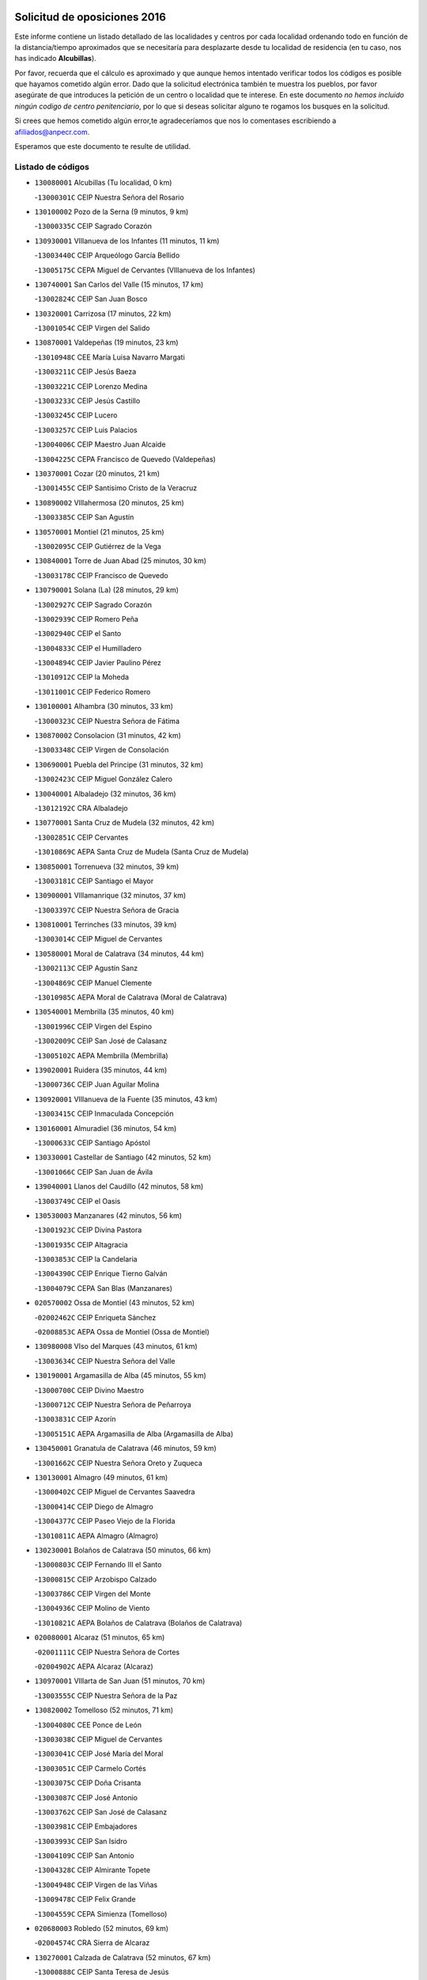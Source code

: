 

.. image:: logo.png
   :align: center

Solicitud de oposiciones 2016
======================================================

  
  
Este informe contiene un listado detallado de las localidades y centros por cada
localidad ordenando todo en función de la distancia/tiempo aproximados que se
necesitaría para desplazarte desde tu localidad de residencia (en tu caso,
nos has indicado **Alcubillas**).

Por favor, recuerda que el cálculo es aproximado y que aunque hemos
intentado verificar todos los códigos es posible que hayamos cometido algún
error. Dado que la solicitud electrónica también te muestra los pueblos, por
favor asegúrate de que introduces la petición de un centro o localidad que
te interese. En este documento
*no hemos incluido ningún codigo de centro penitenciario*, por lo que si deseas
solicitar alguno te rogamos los busques en la solicitud.

Si crees que hemos cometido algún error,te agradeceríamos que nos lo comentases
escribiendo a afiliados@anpecr.com.

Esperamos que este documento te resulte de utilidad.



Listado de códigos
-------------------


- ``130080001`` Alcubillas  (Tu localidad, 0 km)

  -``13000301C`` CEIP Nuestra Señora del Rosario
    

- ``130100002`` Pozo de la Serna  (9 minutos, 9 km)

  -``13000335C`` CEIP Sagrado Corazón
    

- ``130930001`` VIllanueva de los Infantes  (11 minutos, 11 km)

  -``13003440C`` CEIP Arqueólogo García Bellido
    

  -``13005175C`` CEPA Miguel de Cervantes (VIllanueva de los Infantes)
    

- ``130740001`` San Carlos del Valle  (15 minutos, 17 km)

  -``13002824C`` CEIP San Juan Bosco
    

- ``130320001`` Carrizosa  (17 minutos, 22 km)

  -``13001054C`` CEIP Virgen del Salido
    

- ``130870001`` Valdepeñas  (19 minutos, 23 km)

  -``13010948C`` CEE María Luisa Navarro Margati
    

  -``13003211C`` CEIP Jesús Baeza
    

  -``13003221C`` CEIP Lorenzo Medina
    

  -``13003233C`` CEIP Jesús Castillo
    

  -``13003245C`` CEIP Lucero
    

  -``13003257C`` CEIP Luis Palacios
    

  -``13004006C`` CEIP Maestro Juan Alcaide
    

  -``13004225C`` CEPA Francisco de Quevedo (Valdepeñas)
    

- ``130370001`` Cozar  (20 minutos, 21 km)

  -``13001455C`` CEIP Santísimo Cristo de la Veracruz
    

- ``130890002`` VIllahermosa  (20 minutos, 25 km)

  -``13003385C`` CEIP San Agustín
    

- ``130570001`` Montiel  (21 minutos, 25 km)

  -``13002095C`` CEIP Gutiérrez de la Vega
    

- ``130840001`` Torre de Juan Abad  (25 minutos, 30 km)

  -``13003178C`` CEIP Francisco de Quevedo
    

- ``130790001`` Solana (La)  (28 minutos, 29 km)

  -``13002927C`` CEIP Sagrado Corazón
    

  -``13002939C`` CEIP Romero Peña
    

  -``13002940C`` CEIP el Santo
    

  -``13004833C`` CEIP el Humilladero
    

  -``13004894C`` CEIP Javier Paulino Pérez
    

  -``13010912C`` CEIP la Moheda
    

  -``13011001C`` CEIP Federico Romero
    

- ``130100001`` Alhambra  (30 minutos, 33 km)

  -``13000323C`` CEIP Nuestra Señora de Fátima
    

- ``130870002`` Consolacion  (31 minutos, 42 km)

  -``13003348C`` CEIP Virgen de Consolación
    

- ``130690001`` Puebla del Principe  (31 minutos, 32 km)

  -``13002423C`` CEIP Miguel González Calero
    

- ``130040001`` Albaladejo  (32 minutos, 36 km)

  -``13012192C`` CRA Albaladejo
    

- ``130770001`` Santa Cruz de Mudela  (32 minutos, 42 km)

  -``13002851C`` CEIP Cervantes
    

  -``13010869C`` AEPA Santa Cruz de Mudela (Santa Cruz de Mudela)
    

- ``130850001`` Torrenueva  (32 minutos, 39 km)

  -``13003181C`` CEIP Santiago el Mayor
    

- ``130900001`` VIllamanrique  (32 minutos, 37 km)

  -``13003397C`` CEIP Nuestra Señora de Gracia
    

- ``130810001`` Terrinches  (33 minutos, 39 km)

  -``13003014C`` CEIP Miguel de Cervantes
    

- ``130580001`` Moral de Calatrava  (34 minutos, 44 km)

  -``13002113C`` CEIP Agustín Sanz
    

  -``13004869C`` CEIP Manuel Clemente
    

  -``13010985C`` AEPA Moral de Calatrava (Moral de Calatrava)
    

- ``130540001`` Membrilla  (35 minutos, 40 km)

  -``13001996C`` CEIP Virgen del Espino
    

  -``13002009C`` CEIP San José de Calasanz
    

  -``13005102C`` AEPA Membrilla (Membrilla)
    

- ``139020001`` Ruidera  (35 minutos, 44 km)

  -``13000736C`` CEIP Juan Aguilar Molina
    

- ``130920001`` VIllanueva de la Fuente  (35 minutos, 43 km)

  -``13003415C`` CEIP Inmaculada Concepción
    

- ``130160001`` Almuradiel  (36 minutos, 54 km)

  -``13000633C`` CEIP Santiago Apóstol
    

- ``130330001`` Castellar de Santiago  (42 minutos, 52 km)

  -``13001066C`` CEIP San Juan de Ávila
    

- ``139040001`` Llanos del Caudillo  (42 minutos, 58 km)

  -``13003749C`` CEIP el Oasis
    

- ``130530003`` Manzanares  (42 minutos, 56 km)

  -``13001923C`` CEIP Divina Pastora
    

  -``13001935C`` CEIP Altagracia
    

  -``13003853C`` CEIP la Candelaria
    

  -``13004390C`` CEIP Enrique Tierno Galván
    

  -``13004079C`` CEPA San Blas (Manzanares)
    

- ``020570002`` Ossa de Montiel  (43 minutos, 52 km)

  -``02002462C`` CEIP Enriqueta Sánchez
    

  -``02008853C`` AEPA Ossa de Montiel (Ossa de Montiel)
    

- ``130980008`` VIso del Marques  (43 minutos, 61 km)

  -``13003634C`` CEIP Nuestra Señora del Valle
    

- ``130190001`` Argamasilla de Alba  (45 minutos, 55 km)

  -``13000700C`` CEIP Divino Maestro
    

  -``13000712C`` CEIP Nuestra Señora de Peñarroya
    

  -``13003831C`` CEIP Azorín
    

  -``13005151C`` AEPA Argamasilla de Alba (Argamasilla de Alba)
    

- ``130450001`` Granatula de Calatrava  (46 minutos, 59 km)

  -``13001662C`` CEIP Nuestra Señora Oreto y Zuqueca
    

- ``130130001`` Almagro  (49 minutos, 61 km)

  -``13000402C`` CEIP Miguel de Cervantes Saavedra
    

  -``13000414C`` CEIP Diego de Almagro
    

  -``13004377C`` CEIP Paseo Viejo de la Florida
    

  -``13010811C`` AEPA Almagro (Almagro)
    

- ``130230001`` Bolaños de Calatrava  (50 minutos, 66 km)

  -``13000803C`` CEIP Fernando III el Santo
    

  -``13000815C`` CEIP Arzobispo Calzado
    

  -``13003786C`` CEIP Virgen del Monte
    

  -``13004936C`` CEIP Molino de Viento
    

  -``13010821C`` AEPA Bolaños de Calatrava (Bolaños de Calatrava)
    

- ``020080001`` Alcaraz  (51 minutos, 65 km)

  -``02001111C`` CEIP Nuestra Señora de Cortes
    

  -``02004902C`` AEPA Alcaraz (Alcaraz)
    

- ``130970001`` VIllarta de San Juan  (51 minutos, 70 km)

  -``13003555C`` CEIP Nuestra Señora de la Paz
    

- ``130820002`` Tomelloso  (52 minutos, 71 km)

  -``13004080C`` CEE Ponce de León
    

  -``13003038C`` CEIP Miguel de Cervantes
    

  -``13003041C`` CEIP José María del Moral
    

  -``13003051C`` CEIP Carmelo Cortés
    

  -``13003075C`` CEIP Doña Crisanta
    

  -``13003087C`` CEIP José Antonio
    

  -``13003762C`` CEIP San José de Calasanz
    

  -``13003981C`` CEIP Embajadores
    

  -``13003993C`` CEIP San Isidro
    

  -``13004109C`` CEIP San Antonio
    

  -``13004328C`` CEIP Almirante Topete
    

  -``13004948C`` CEIP Virgen de las Viñas
    

  -``13009478C`` CEIP Felix Grande
    

  -``13004559C`` CEPA Simienza (Tomelloso)
    

- ``020680003`` Robledo  (52 minutos, 69 km)

  -``02004574C`` CRA Sierra de Alcaraz
    

- ``130270001`` Calzada de Calatrava  (52 minutos, 67 km)

  -``13000888C`` CEIP Santa Teresa de Jesús
    

  -``13000891C`` CEIP Ignacio de Loyola
    

  -``13005141C`` AEPA Calzada de Calatrava (Calzada de Calatrava)
    

- ``130390001`` Daimiel  (52 minutos, 69 km)

  -``13001479C`` CEIP San Isidro
    

  -``13001480C`` CEIP Infante Don Felipe
    

  -``13001492C`` CEIP la Espinosa
    

  -``13004572C`` CEIP Calatrava
    

  -``13004663C`` CEIP Albuera
    

  -``13004641C`` CEPA Miguel de Cervantes (Daimiel)
    

- ``130880001`` Valenzuela de Calatrava  (52 minutos, 67 km)

  -``13003361C`` CEIP Nuestra Señora del Rosario
    

- ``020800001`` VIllapalacios  (53 minutos, 68 km)

  -``02004677C`` CRA los Olivos
    

- ``130090001`` Aldea del Rey  (55 minutos, 72 km)

  -``13000311C`` CEIP Maestro Navas
    

- ``130180001`` Arenas de San Juan  (55 minutos, 76 km)

  -``13000694C`` CEIP San Bernabé
    

- ``130050003`` Cinco Casas  (55 minutos, 71 km)

  -``13012052C`` CRA Alciares
    

- ``130700001`` Puerto Lapice  (55 minutos, 82 km)

  -``13002435C`` CEIP Juan Alcaide
    

- ``130660001`` Pozuelo de Calatrava  (56 minutos, 75 km)

  -``13002368C`` CEIP José María de la Fuente
    

  -``13005059C`` AEPA Pozuelo de Calatrava (Pozuelo de Calatrava)
    

- ``130830001`` Torralba de Calatrava  (58 minutos, 82 km)

  -``13003142C`` CEIP Cristo del Consuelo
    

- ``130500001`` Labores (Las)  (59 minutos, 87 km)

  -``13001753C`` CEIP San José de Calasanz
    

- ``130310001`` Carrion de Calatrava  (1h, 90 km)

  -``13001030C`` CEIP Nuestra Señora de la Encarnación
    

- ``130560001`` Miguelturra  (1h 3min, 83 km)

  -``13002061C`` CEIP el Pradillo
    

  -``13002071C`` CEIP Santísimo Cristo de la Misericordia
    

  -``13004973C`` CEIP Benito Pérez Galdós
    

  -``13009521C`` CEIP Clara Campoamor
    

  -``13005047C`` AEPA Miguelturra (Miguelturra)
    

- ``020190001`` Bonillo (El)  (1h 4min, 76 km)

  -``02001381C`` CEIP Antón Díaz
    

  -``02004896C`` AEPA Bonillo (El) (Bonillo (El))
    

- ``020530001`` Munera  (1h 4min, 80 km)

  -``02002334C`` CEIP Cervantes
    

  -``02004914C`` AEPA Munera (Munera)
    

- ``130470001`` Herencia  (1h 4min, 95 km)

  -``13001698C`` CEIP Carrasco Alcalde
    

  -``13005023C`` AEPA Herencia (Herencia)
    

- ``130340002`` Ciudad Real  (1h 5min, 88 km)

  -``13001224C`` CEE Puerta de Santa María
    

  -``13001078C`` CEIP Alcalde José Cruz Prado
    

  -``13001091C`` CEIP Pérez Molina
    

  -``13001108C`` CEIP Ciudad Jardín
    

  -``13001111C`` CEIP Ángel Andrade
    

  -``13001121C`` CEIP Dulcinea del Toboso
    

  -``13001157C`` CEIP José María de la Fuente
    

  -``13001169C`` CEIP Jorge Manrique
    

  -``13001170C`` CEIP Pío XII
    

  -``13001391C`` CEIP Carlos Eraña
    

  -``13003889C`` CEIP Miguel de Cervantes
    

  -``13003890C`` CEIP Juan Alcaide
    

  -``13004389C`` CEIP Carlos Vázquez
    

  -``13004444C`` CEIP Ferroviario
    

  -``13004651C`` CEIP Cristóbal Colón
    

  -``13004754C`` CEIP Santo Tomás de Villanueva Nº 16
    

  -``13004857C`` CEIP María de Pacheco
    

  -``13004882C`` CEIP Alcalde José Maestro
    

  -``13009466C`` CEIP Don Quijote
    

  -``13004067C`` CEPA Antonio Gala (Ciudad Real)
    

  -``9999C`` En paro maestros
    

- ``450870001`` Madridejos  (1h 5min, 100 km)

  -``45012062C`` CEE Mingoliva
    

  -``45001313C`` CEIP Garcilaso de la Vega
    

  -``45005185C`` CEIP Santa Ana
    

  -``45010478C`` AEPA Madridejos (Madridejos)
    

- ``130640001`` Poblete  (1h 5min, 91 km)

  -``13002290C`` CEIP la Alameda
    

- ``130960001`` VIllarrubia de los Ojos  (1h 5min, 89 km)

  -``13003521C`` CEIP Rufino Blanco
    

  -``13003658C`` CEIP Virgen de la Sierra
    

  -``13005060C`` AEPA VIllarrubia de los Ojos (VIllarrubia de los Ojos)
    

- ``130220001`` Ballesteros de Calatrava  (1h 7min, 86 km)

  -``13000797C`` CEIP José María del Moral
    

- ``130520003`` Malagon  (1h 7min, 97 km)

  -``13001790C`` CEIP Cañada Real
    

  -``13001819C`` CEIP Santa Teresa
    

  -``13005035C`` AEPA Malagon (Malagon)
    

- ``130780001`` Socuellamos  (1h 7min, 93 km)

  -``13002873C`` CEIP Gerardo Martínez
    

  -``13002885C`` CEIP el Coso
    

  -``13004316C`` CEIP Carmen Arias
    

  -``13005163C`` AEPA Socuellamos (Socuellamos)
    

- ``451870001`` VIllafranca de los Caballeros  (1h 7min, 99 km)

  -``45004296C`` CEIP Miguel de Cervantes
    

- ``450340001`` Camuñas  (1h 8min, 104 km)

  -``45000485C`` CEIP Cardenal Cisneros
    

- ``450530001`` Consuegra  (1h 9min, 104 km)

  -``45000710C`` CEIP Santísimo Cristo de la Vera Cruz
    

  -``45000722C`` CEIP Miguel de Cervantes
    

  -``45004880C`` CEPA Castillo de Consuegra (Consuegra)
    

- ``130610001`` Pedro Muñoz  (1h 10min, 88 km)

  -``13002162C`` CEIP María Luisa Cañas
    

  -``13002174C`` CEIP Nuestra Señora de los Ángeles
    

  -``13004331C`` CEIP Maestro Juan de Ávila
    

  -``13011011C`` CEIP Hospitalillo
    

  -``13010808C`` AEPA Pedro Muñoz (Pedro Muñoz)
    

- ``020810003`` VIllarrobledo  (1h 11min, 103 km)

  -``02003065C`` CEIP Don Francisco Giner de los Ríos
    

  -``02003077C`` CEIP Graciano Atienza
    

  -``02003089C`` CEIP Jiménez de Córdoba
    

  -``02003090C`` CEIP Virrey Morcillo
    

  -``02003132C`` CEIP Virgen de la Caridad
    

  -``02004291C`` CEIP Diego Requena
    

  -``02008968C`` CEIP Barranco Cafetero
    

  -``02003880C`` CEPA Alonso Quijano (VIllarrobledo)
    

- ``130400001`` Fernan Caballero  (1h 11min, 103 km)

  -``13001601C`` CEIP Manuel Sastre Velasco
    

- ``130280002`` Campo de Criptana  (1h 12min, 93 km)

  -``13000943C`` CEIP Virgen de la Paz
    

  -``13000955C`` CEIP Virgen de Criptana
    

  -``13000967C`` CEIP Sagrado Corazón
    

  -``13003968C`` CEIP Domingo Miras
    

  -``13005011C`` AEPA Campo de Criptana (Campo de Criptana)
    

- ``020430001`` Lezuza  (1h 12min, 91 km)

  -``02007851C`` CRA Camino de Aníbal
    

  -``02008956C`` AEPA Lezuza (Lezuza)
    

- ``130050002`` Alcazar de San Juan  (1h 12min, 101 km)

  -``13000104C`` CEIP el Santo
    

  -``13000116C`` CEIP Juan de Austria
    

  -``13000128C`` CEIP Jesús Ruiz de la Fuente
    

  -``13000131C`` CEIP Santa Clara
    

  -``13003828C`` CEIP Alces
    

  -``13004092C`` CEIP Pablo Ruiz Picasso
    

  -``13004870C`` CEIP Gloria Fuertes
    

  -``13010900C`` CEIP Jardín de Arena
    

  -``13004055C`` CEPA Enrique Tierno Galván (Alcazar de San Juan)
    

- ``130440003`` Fuente el Fresno  (1h 12min, 101 km)

  -``13001650C`` CEIP Miguel Delibes
    

- ``130750001`` San Lorenzo de Calatrava  (1h 12min, 91 km)

  -``13010781C`` CRA Sierra Morena
    

- ``130350001`` Corral de Calatrava  (1h 13min, 104 km)

  -``13001431C`` CEIP Nuestra Señora de la Paz
    

- ``130340004`` Valverde  (1h 13min, 97 km)

  -``13001421C`` CEIP Alarcos
    

- ``130340001`` Casas (Las)  (1h 14min, 95 km)

  -``13003774C`` CEIP Nuestra Señora del Rosario
    

- ``161240001`` Mesas (Las)  (1h 14min, 102 km)

  -``16001533C`` CEIP Hermanos Amorós Fernández
    

  -``16004303C`` AEPA Mesas (Las) (Mesas (Las))
    

- ``020670004`` Riopar  (1h 15min, 86 km)

  -``02004707C`` CRA Calar del Mundo
    

- ``020150001`` Barrax  (1h 16min, 104 km)

  -``02001275C`` CEIP Benjamín Palencia
    

  -``02004811C`` AEPA Barrax (Barrax)
    

- ``130200001`` Argamasilla de Calatrava  (1h 16min, 100 km)

  -``13000748C`` CEIP Rodríguez Marín
    

  -``13000773C`` CEIP Virgen del Socorro
    

  -``13005138C`` AEPA Argamasilla de Calatrava (Argamasilla de Calatrava)
    

- ``020710004`` San Pedro  (1h 17min, 98 km)

  -``02002838C`` CEIP Margarita Sotos
    

- ``130710004`` Puertollano  (1h 18min, 100 km)

  -``13002459C`` CEIP Vicente Aleixandre
    

  -``13002472C`` CEIP Cervantes
    

  -``13002484C`` CEIP Calderón de la Barca
    

  -``13002502C`` CEIP Menéndez Pelayo
    

  -``13002538C`` CEIP Miguel de Unamuno
    

  -``13002541C`` CEIP Giner de los Ríos
    

  -``13002551C`` CEIP Gonzalo de Berceo
    

  -``13002563C`` CEIP Ramón y Cajal
    

  -``13002587C`` CEIP Doctor Limón
    

  -``13002599C`` CEIP Severo Ochoa
    

  -``13003646C`` CEIP Juan Ramón Jiménez
    

  -``13004274C`` CEIP David Jiménez Avendaño
    

  -``13004286C`` CEIP Ángel Andrade
    

  -``13004407C`` CEIP Enrique Tierno Galván
    

  -``13004213C`` CEPA Antonio Machado (Puertollano)
    

- ``130070001`` Alcolea de Calatrava  (1h 18min, 105 km)

  -``13000293C`` CEIP Tomasa Gallardo
    

  -``13005072C`` AEPA Alcolea de Calatrava (Alcolea de Calatrava)
    

- ``451660001`` Tembleque  (1h 18min, 124 km)

  -``45003361C`` CEIP Antonia González
    

- ``451770001`` Urda  (1h 18min, 118 km)

  -``45004132C`` CEIP Santo Cristo
    

- ``451750001`` Turleque  (1h 19min, 119 km)

  -``45004119C`` CEIP Fernán González
    

- ``020650002`` Pozuelo  (1h 20min, 106 km)

  -``02004550C`` CRA los Llanos
    

- ``130620001`` Picon  (1h 20min, 102 km)

  -``13002204C`` CEIP José María del Moral
    

- ``161710001`` Provencio (El)  (1h 20min, 122 km)

  -``16001995C`` CEIP Infanta Cristina
    

  -``16009416C`` AEPA Provencio (El) (Provencio (El))
    

- ``020120001`` Balazote  (1h 21min, 105 km)

  -``02001241C`` CEIP Nuestra Señora del Rosario
    

  -``02004768C`` AEPA Balazote (Balazote)
    

- ``130910001`` VIllamayor de Calatrava  (1h 21min, 114 km)

  -``13003403C`` CEIP Inocente Martín
    

- ``161900002`` San Clemente  (1h 21min, 126 km)

  -``16002151C`` CEIP Rafael López de Haro
    

  -``16004340C`` CEPA Campos del Záncara (San Clemente)
    

- ``451410001`` Quero  (1h 21min, 114 km)

  -``45002421C`` CEIP Santiago Cabañas
    

- ``451850001`` VIllacañas  (1h 21min, 122 km)

  -``45004259C`` CEIP Santa Bárbara
    

  -``45010338C`` AEPA VIllacañas (VIllacañas)
    

- ``130670001`` Pozuelos de Calatrava (Los)  (1h 22min, 114 km)

  -``13002371C`` CEIP Santa Quiteria
    

- ``161330001`` Mota del Cuervo  (1h 22min, 101 km)

  -``16001624C`` CEIP Virgen de Manjavacas
    

  -``16009945C`` CEIP Santa Rita
    

  -``16004327C`` AEPA Mota del Cuervo (Mota del Cuervo)
    

- ``450710001`` Guardia (La)  (1h 22min, 134 km)

  -``45001052C`` CEIP Valentín Escobar
    

- ``450900001`` Manzaneque  (1h 22min, 134 km)

  -``45001398C`` CEIP Álvarez de Toledo
    

- ``451490001`` Romeral (El)  (1h 22min, 130 km)

  -``45002627C`` CEIP Silvano Cirujano
    

- ``020480001`` Minaya  (1h 23min, 129 km)

  -``02002255C`` CEIP Diego Ciller Montoya
    

- ``161530001`` Pedernoso (El)  (1h 23min, 114 km)

  -``16001821C`` CEIP Juan Gualberto Avilés
    

- ``161540001`` Pedroñeras (Las)  (1h 23min, 113 km)

  -``16001831C`` CEIP Adolfo Martínez Chicano
    

  -``16004297C`` AEPA Pedroñeras (Las) (Pedroñeras (Las))
    

- ``451670001`` Toboso (El)  (1h 23min, 102 km)

  -``45003371C`` CEIP Miguel de Cervantes
    

- ``130630002`` Piedrabuena  (1h 24min, 112 km)

  -``13002228C`` CEIP Miguel de Cervantes
    

  -``13003971C`` CEIP Luis Vives
    

  -``13009582C`` CEPA Montes Norte (Piedrabuena)
    

- ``451060001`` Mora  (1h 24min, 136 km)

  -``45001623C`` CEIP José Ramón Villa
    

  -``45001672C`` CEIP Fernando Martín
    

  -``45010466C`` AEPA Mora (Mora)
    

- ``130150001`` Almodovar del Campo  (1h 25min, 107 km)

  -``13000505C`` CEIP Maestro Juan de Ávila
    

  -``13000517C`` CEIP Virgen del Carmen
    

  -``13005126C`` AEPA Almodovar del Campo (Almodovar del Campo)
    

- ``130250001`` Cabezarados  (1h 25min, 124 km)

  -``13000864C`` CEIP Nuestra Señora de Finibusterre
    

- ``451860001`` VIlla de Don Fadrique (La)  (1h 25min, 132 km)

  -``45004284C`` CEIP Ramón y Cajal
    

- ``160610001`` Casas de Fernando Alonso  (1h 26min, 137 km)

  -``16004170C`` CRA Tomás y Valiente
    

- ``450940001`` Mascaraque  (1h 26min, 142 km)

  -``45001441C`` CEIP Juan de Padilla
    

- ``450840001`` Lillo  (1h 27min, 135 km)

  -``45001222C`` CEIP Marcelino Murillo
    

- ``451240002`` Orgaz  (1h 27min, 141 km)

  -``45002093C`` CEIP Conde de Orgaz
    

- ``451900001`` VIllaminaya  (1h 27min, 142 km)

  -``45004338C`` CEIP Santo Domingo de Silos
    

- ``450120001`` Almonacid de Toledo  (1h 28min, 146 km)

  -``45000187C`` CEIP Virgen de la Oliva
    

- ``450590001`` Dosbarrios  (1h 28min, 146 km)

  -``45000862C`` CEIP San Isidro Labrador
    

- ``451010001`` Miguel Esteban  (1h 28min, 109 km)

  -``45001532C`` CEIP Cervantes
    

- ``452000005`` Yebenes (Los)  (1h 28min, 132 km)

  -``45004478C`` CEIP San José de Calasanz
    

  -``45012050C`` AEPA Yebenes (Los) (Yebenes (Los))
    

- ``130010001`` Abenojar  (1h 29min, 130 km)

  -``13000013C`` CEIP Nuestra Señora de la Encarnación
    

- ``161980001`` Sisante  (1h 29min, 143 km)

  -``16002264C`` CEIP Fernández Turégano
    

- ``160330001`` Belmonte  (1h 30min, 122 km)

  -``16000280C`` CEIP Fray Luis de León
    

- ``020600007`` Peñas de San Pedro  (1h 31min, 121 km)

  -``02004690C`` CRA Peñas
    

- ``020690001`` Roda (La)  (1h 31min, 119 km)

  -``02002711C`` CEIP José Antonio
    

  -``02002723C`` CEIP Juan Ramón Ramírez
    

  -``02002796C`` CEIP Tomás Navarro Tomás
    

  -``02004124C`` CEIP Miguel Hernández
    

  -``02004793C`` AEPA Roda (La) (Roda (La))
    

- ``020030013`` Santa Ana  (1h 31min, 119 km)

  -``02001007C`` CEIP Pedro Simón Abril
    

- ``450920001`` Marjaliza  (1h 31min, 138 km)

  -``45006037C`` CEIP San Juan
    

- ``020170002`` Bogarra  (1h 32min, 102 km)

  -``02004689C`` CRA Almenara
    

- ``020350001`` Gineta (La)  (1h 32min, 125 km)

  -``02001743C`` CEIP Mariano Munera
    

- ``130650002`` Porzuna  (1h 32min, 117 km)

  -``13002320C`` CEIP Nuestra Señora del Rosario
    

  -``13005084C`` AEPA Porzuna (Porzuna)
    

- ``450780001`` Huerta de Valdecarabanos  (1h 32min, 150 km)

  -``45001121C`` CEIP Virgen del Rosario de Pastores
    

- ``451070001`` Nambroca  (1h 32min, 153 km)

  -``45001726C`` CEIP la Fuente
    

- ``451350001`` Puebla de Almoradiel (La)  (1h 32min, 141 km)

  -``45002287C`` CEIP Ramón y Cajal
    

  -``45012153C`` AEPA Puebla de Almoradiel (La) (Puebla de Almoradiel (La))
    

- ``130480001`` Hinojosas de Calatrava  (1h 33min, 114 km)

  -``13004912C`` CRA Valle de Alcudia
    

- ``130510003`` Luciana  (1h 33min, 124 km)

  -``13001765C`` CEIP Isabel la Católica
    

- ``161000001`` Hinojosos (Los)  (1h 33min, 114 km)

  -``16009362C`` CRA Airén
    

- ``451420001`` Quintanar de la Orden  (1h 33min, 114 km)

  -``45002457C`` CEIP Cristóbal Colón
    

  -``45012001C`` CEIP Antonio Machado
    

  -``45005288C`` CEPA Luis VIves (Quintanar de la Orden)
    

- ``451930001`` VIllanueva de Bogas  (1h 33min, 144 km)

  -``45004375C`` CEIP Santa Ana
    

- ``130240001`` Brazatortas  (1h 34min, 119 km)

  -``13000839C`` CEIP Cervantes
    

- ``160070001`` Alberca de Zancara (La)  (1h 34min, 154 km)

  -``16004111C`` CRA Jorge Manrique
    

- ``451210001`` Ocaña  (1h 34min, 155 km)

  -``45002020C`` CEIP San José de Calasanz
    

  -``45012177C`` CEIP Pastor Poeta
    

  -``45005631C`` CEPA Gutierre de Cárdenas (Ocaña)
    

- ``450230001`` Burguillos de Toledo  (1h 35min, 160 km)

  -``45000357C`` CEIP Victorio Macho
    

- ``451630002`` Sonseca  (1h 35min, 152 km)

  -``45002883C`` CEIP San Juan Evangelista
    

  -``45012074C`` CEIP Peñamiel
    

  -``45005926C`` CEPA Cum Laude (Sonseca)
    

- ``020630005`` Pozohondo  (1h 36min, 128 km)

  -``02004744C`` CRA Pozohondo
    

- ``161020001`` Honrubia  (1h 36min, 158 km)

  -``16004561C`` CRA los Girasoles
    

- ``162430002`` VIllaescusa de Haro  (1h 36min, 123 km)

  -``16004145C`` CRA Alonso Quijano
    

- ``450520001`` Cobisa  (1h 36min, 162 km)

  -``45000692C`` CEIP Cardenal Tavera
    

  -``45011793C`` CEIP Gloria Fuertes
    

- ``450540001`` Corral de Almaguer  (1h 36min, 147 km)

  -``45000783C`` CEIP Nuestra Señora de la Muela
    

- ``451150001`` Noblejas  (1h 36min, 157 km)

  -``45001908C`` CEIP Santísimo Cristo de las Injurias
    

  -``45012037C`` AEPA Noblejas (Noblejas)
    

- ``452020001`` Yepes  (1h 37min, 156 km)

  -``45004557C`` CEIP Rafael García Valiño
    

- ``020030001`` Aguas Nuevas  (1h 38min, 126 km)

  -``02000039C`` CEIP San Isidro Labrador
    

- ``451910001`` VIllamuelas  (1h 38min, 155 km)

  -``45004341C`` CEIP Santa María Magdalena
    

- ``451920001`` VIllanueva de Alcardete  (1h 38min, 125 km)

  -``45004363C`` CEIP Nuestra Señora de la Piedad
    

- ``160600002`` Casas de Benitez  (1h 39min, 155 km)

  -``16004601C`` CRA Molinos del Júcar
    

- ``450010001`` Ajofrin  (1h 39min, 167 km)

  -``45000011C`` CEIP Jacinto Guerrero
    

- ``450500001`` Ciruelos  (1h 39min, 160 km)

  -``45000679C`` CEIP Santísimo Cristo de la Misericordia
    

- ``451980001`` VIllatobas  (1h 39min, 163 km)

  -``45004454C`` CEIP Sagrado Corazón de Jesús
    

- ``451680001`` Toledo  (1h 40min, 167 km)

  -``45005574C`` CEE Ciudad de Toledo
    

  -``45003383C`` CEIP la Candelaria
    

  -``45003401C`` CEIP Ángel del Alcázar
    

  -``45003644C`` CEIP Fábrica de Armas
    

  -``45003668C`` CEIP Santa Teresa
    

  -``45003929C`` CEIP Jaime de Foxa
    

  -``45003942C`` CEIP Alfonso Vi
    

  -``45004806C`` CEIP Garcilaso de la Vega
    

  -``45004818C`` CEIP Gómez Manrique
    

  -``45004843C`` CEIP Ciudad de Nara
    

  -``45004892C`` CEIP San Lucas y María
    

  -``45004971C`` CEIP Juan de Padilla
    

  -``45005203C`` CEIP Escultor Alberto Sánchez
    

  -``45005239C`` CEIP Gregorio Marañón
    

  -``45005318C`` CEIP Ciudad de Aquisgrán
    

  -``45010296C`` CEIP Europa
    

  -``45010302C`` CEIP Valparaíso
    

  -``45004946C`` CEPA Gustavo Adolfo Bécquer (Toledo)
    

  -``45005641C`` CEPA Polígono (Toledo)
    

- ``020490011`` Molinicos  (1h 40min, 110 km)

  -``02002279C`` CEIP Molinicos
    

- ``020780001`` VIllalgordo del Júcar  (1h 40min, 162 km)

  -``02003016C`` CEIP San Roque
    

- ``450160001`` Arges  (1h 40min, 166 km)

  -``45000278C`` CEIP Tirso de Molina
    

  -``45011781C`` CEIP Miguel de Cervantes
    

- ``450960002`` Mazarambroz  (1h 40min, 157 km)

  -``45001477C`` CEIP Nuestra Señora del Sagrario
    

- ``451710001`` Torre de Esteban Hambran (La)  (1h 40min, 167 km)

  -``45004016C`` CEIP Juan Aguado
    

- ``451950001`` VIllarrubia de Santiago  (1h 40min, 165 km)

  -``45004399C`` CEIP Nuestra Señora del Castellar
    

- ``451970001`` VIllasequilla  (1h 40min, 160 km)

  -``45004442C`` CEIP San Isidro Labrador
    

- ``130360002`` Cortijos de Arriba  (1h 41min, 130 km)

  -``13001443C`` CEIP Nuestra Señora de las Mercedes
    

- ``451230001`` Ontigola  (1h 41min, 166 km)

  -``45002056C`` CEIP Virgen del Rosario
    

- ``020030002`` Albacete  (1h 42min, 135 km)

  -``02003569C`` CEE Eloy Camino
    

  -``02000040C`` CEIP Carlos V
    

  -``02000052C`` CEIP Cristóbal Colón
    

  -``02000064C`` CEIP Cervantes
    

  -``02000076C`` CEIP Cristóbal Valera
    

  -``02000088C`` CEIP Diego Velázquez
    

  -``02000091C`` CEIP Doctor Fleming
    

  -``02000106C`` CEIP Severo Ochoa
    

  -``02000118C`` CEIP Inmaculada Concepción
    

  -``02000121C`` CEIP María de los Llanos Martínez
    

  -``02000131C`` CEIP Príncipe Felipe
    

  -``02000143C`` CEIP Reina Sofía
    

  -``02000155C`` CEIP San Fernando
    

  -``02000167C`` CEIP San Fulgencio
    

  -``02000180C`` CEIP Virgen de los Llanos
    

  -``02000805C`` CEIP Antonio Machado
    

  -``02000830C`` CEIP Castilla-la Mancha
    

  -``02000842C`` CEIP Benjamín Palencia
    

  -``02000854C`` CEIP Federico Mayor Zaragoza
    

  -``02000878C`` CEIP Ana Soto
    

  -``02003752C`` CEIP San Pablo
    

  -``02003764C`` CEIP Pedro Simón Abril
    

  -``02003879C`` CEIP Parque Sur
    

  -``02003909C`` CEIP San Antón
    

  -``02004021C`` CEIP Villacerrada
    

  -``02004112C`` CEIP José Prat García
    

  -``02004264C`` CEIP José Salustiano Serna
    

  -``02004409C`` CEIP Feria-Isabel Bonal
    

  -``02007757C`` CEIP la Paz
    

  -``02007769C`` CEIP Gloria Fuertes
    

  -``02008816C`` CEIP Francisco Giner de los Ríos
    

  -``02003673C`` CEPA los Llanos (Albacete)
    

  -``02010045C`` AEPA Albacete (Albacete)
    

- ``020210001`` Casas de Juan Nuñez  (1h 42min, 135 km)

  -``02001408C`` CEIP San Pedro Apóstol
    

- ``020030012`` Salobral (El)  (1h 42min, 128 km)

  -``02000994C`` CEIP Príncipe Felipe
    

- ``162490001`` VIllamayor de Santiago  (1h 43min, 131 km)

  -``16002781C`` CEIP Gúzquez
    

  -``16004364C`` AEPA VIllamayor de Santiago (VIllamayor de Santiago)
    

- ``450190003`` Perdices (Las)  (1h 43min, 171 km)

  -``45011771C`` CEIP Pintor Tomás Camarero
    

- ``450830001`` Layos  (1h 44min, 169 km)

  -``45001210C`` CEIP María Magdalena
    

- ``451220001`` Olias del Rey  (1h 44min, 174 km)

  -``45002044C`` CEIP Pedro Melendo García
    

- ``139010001`` Robledo (El)  (1h 45min, 131 km)

  -``13010778C`` CRA Valle del Bullaque
    

  -``13005096C`` AEPA Robledo (El) (Robledo (El))
    

- ``160660001`` Casasimarro  (1h 45min, 165 km)

  -``16000693C`` CEIP Luis de Mateo
    

  -``16004273C`` AEPA Casasimarro (Casasimarro)
    

- ``450270001`` Cabezamesada  (1h 45min, 156 km)

  -``45000394C`` CEIP Alonso de Cárdenas
    

- ``450700001`` Guadamur  (1h 45min, 173 km)

  -``45001040C`` CEIP Nuestra Señora de la Natividad
    

- ``020730001`` Tarazona de la Mancha  (1h 46min, 144 km)

  -``02002887C`` CEIP Eduardo Sanchiz
    

  -``02004801C`` AEPA Tarazona de la Mancha (Tarazona de la Mancha)
    

- ``130730001`` Saceruela  (1h 46min, 155 km)

  -``13002800C`` CEIP Virgen de las Cruces
    

- ``130650005`` Torno (El)  (1h 46min, 133 km)

  -``13002356C`` CEIP Nuestra Señora de Guadalupe
    

- ``162510004`` VIllanueva de la Jara  (1h 46min, 165 km)

  -``16002823C`` CEIP Hermenegildo Moreno
    

- ``450190001`` Bargas  (1h 47min, 177 km)

  -``45000308C`` CEIP Santísimo Cristo de la Sala
    

- ``451330001`` Polan  (1h 47min, 175 km)

  -``45002241C`` CEIP José María Corcuera
    

  -``45012141C`` AEPA Polan (Polan)
    

- ``020300001`` Elche de la Sierra  (1h 48min, 123 km)

  -``02001615C`` CEIP San Blas
    

  -``02004847C`` AEPA Elche de la Sierra (Elche de la Sierra)
    

- ``161340001`` Motilla del Palancar  (1h 48min, 180 km)

  -``16001651C`` CEIP San Gil Abad
    

  -``16004251C`` CEPA Cervantes (Motilla del Palancar)
    

- ``450250001`` Cabañas de la Sagra  (1h 48min, 181 km)

  -``45000370C`` CEIP San Isidro Labrador
    

- ``450880001`` Magan  (1h 48min, 182 km)

  -``45001349C`` CEIP Santa Marina
    

- ``451020002`` Mocejon  (1h 48min, 177 km)

  -``45001544C`` CEIP Miguel de Cervantes
    

  -``45012049C`` AEPA Mocejon (Mocejon)
    

- ``451560001`` Santa Cruz de la Zarza  (1h 48min, 182 km)

  -``45002721C`` CEIP Eduardo Palomo Rodríguez
    

- ``451610004`` Seseña Nuevo  (1h 48min, 182 km)

  -``45002810C`` CEIP Fernando de Rojas
    

  -``45010363C`` CEIP Gloria Fuertes
    

  -``45011951C`` CEIP el Quiñón
    

  -``45010399C`` CEPA Seseña Nuevo (Seseña Nuevo)
    

- ``451960002`` VIllaseca de la Sagra  (1h 48min, 183 km)

  -``45004429C`` CEIP Virgen de las Angustias
    

- ``452040001`` Yunclillos  (1h 49min, 184 km)

  -``45004594C`` CEIP Nuestra Señora de la Salud
    

- ``451400001`` Pulgar  (1h 50min, 170 km)

  -``45002411C`` CEIP Nuestra Señora de la Blanca
    

- ``020290002`` Chinchilla de Monte-Aragon  (1h 51min, 150 km)

  -``02001573C`` CEIP Alcalde Galindo
    

  -``02008890C`` AEPA Chinchilla de Monte-Aragon (Chinchilla de Monte-Aragon)
    

- ``029010001`` Pozo Cañada  (1h 51min, 148 km)

  -``02000982C`` CEIP Virgen del Rosario
    

  -``02004771C`` AEPA Pozo Cañada (Pozo Cañada)
    

- ``450140001`` Añover de Tajo  (1h 51min, 182 km)

  -``45000230C`` CEIP Conde de Mayalde
    

- ``450550001`` Cuerva  (1h 51min, 173 km)

  -``45000795C`` CEIP Soledad Alonso Dorado
    

- ``452030001`` Yuncler  (1h 51min, 188 km)

  -``45004582C`` CEIP Remigio Laín
    

- ``450320001`` Camarenilla  (1h 52min, 186 km)

  -``45000451C`` CEIP Nuestra Señora del Rosario
    

- ``451470001`` Rielves  (1h 52min, 188 km)

  -``45002551C`` CEIP Maximina Felisa Gómez Aguero
    

- ``451610003`` Seseña  (1h 52min, 184 km)

  -``45002809C`` CEIP Gabriel Uriarte
    

  -``45010442C`` CEIP Sisius
    

  -``45011823C`` CEIP Juan Carlos I
    

- ``451880001`` VIllaluenga de la Sagra  (1h 52min, 188 km)

  -``45004302C`` CEIP Juan Palarea
    

- ``161060001`` Horcajo de Santiago  (1h 53min, 166 km)

  -``16001314C`` CEIP José Montalvo
    

  -``16004352C`` AEPA Horcajo de Santiago (Horcajo de Santiago)
    

- ``161750001`` Quintanar del Rey  (1h 53min, 154 km)

  -``16002033C`` CEIP Valdemembra
    

  -``16009957C`` CEIP Paula Soler Sanchiz
    

  -``16008655C`` AEPA Quintanar del Rey (Quintanar del Rey)
    

- ``162440002`` VIllagarcia del Llano  (1h 53min, 154 km)

  -``16002720C`` CEIP Virrey Núñez de Haro
    

- ``162690002`` VIllares del Saz  (1h 53min, 192 km)

  -``16004649C`` CRA el Quijote
    

- ``450210001`` Borox  (1h 53min, 183 km)

  -``45000321C`` CEIP Nuestra Señora de la Salud
    

- ``451160001`` Noez  (1h 53min, 183 km)

  -``45001945C`` CEIP Santísimo Cristo de la Salud
    

- ``451890001`` VIllamiel de Toledo  (1h 53min, 184 km)

  -``45004326C`` CEIP Nuestra Señora de la Redonda
    

- ``020450001`` Madrigueras  (1h 54min, 153 km)

  -``02002206C`` CEIP Constitución Española
    

  -``02004835C`` AEPA Madrigueras (Madrigueras)
    

- ``020460001`` Mahora  (1h 54min, 159 km)

  -``02002218C`` CEIP Nuestra Señora de Gracia
    

- ``020740006`` Tobarra  (1h 54min, 153 km)

  -``02002954C`` CEIP Cervantes
    

  -``02004288C`` CEIP Cristo de la Antigua
    

  -``02004719C`` CEIP Nuestra Señora de la Asunción
    

  -``02004872C`` AEPA Tobarra (Tobarra)
    

- ``450030001`` Albarreal de Tajo  (1h 54min, 198 km)

  -``45000035C`` CEIP Benjamín Escalonilla
    

- ``451190001`` Numancia de la Sagra  (1h 54min, 195 km)

  -``45001970C`` CEIP Santísimo Cristo de la Misericordia
    

- ``451450001`` Recas  (1h 54min, 187 km)

  -``45002536C`` CEIP Cesar Cabañas Caballero
    

- ``020440005`` Lietor  (1h 55min, 147 km)

  -``02002191C`` CEIP Martínez Parras
    

- ``450180001`` Barcience  (1h 55min, 190 km)

  -``45010405C`` CEIP Santa María la Blanca
    

- ``452050001`` Yuncos  (1h 55min, 193 km)

  -``45004600C`` CEIP Nuestra Señora del Consuelo
    

  -``45010511C`` CEIP Guillermo Plaza
    

  -``45012104C`` CEIP Villa de Yuncos
    

- ``020750001`` Valdeganga  (1h 56min, 158 km)

  -``02005219C`` CRA Nuestra Señora del Rosario
    

- ``160960001`` Graja de Iniesta  (1h 56min, 200 km)

  -``16004595C`` CRA Camino Real de Levante
    

- ``161910001`` San Lorenzo de la Parrilla  (1h 56min, 191 km)

  -``16004455C`` CRA Gloria Fuertes
    

- ``450150001`` Arcicollar  (1h 56min, 192 km)

  -``45000254C`` CEIP San Blas
    

- ``450510001`` Cobeja  (1h 56min, 191 km)

  -``45000680C`` CEIP San Juan Bautista
    

- ``450770001`` Huecas  (1h 56min, 189 km)

  -``45001118C`` CEIP Gregorio Marañón
    

- ``450850001`` Lominchar  (1h 56min, 194 km)

  -``45001234C`` CEIP Ramón y Cajal
    

- ``451730001`` Torrijos  (1h 56min, 194 km)

  -``45004053C`` CEIP Villa de Torrijos
    

  -``45011835C`` CEIP Lazarillo de Tormes
    

  -``45005276C`` CEPA Teresa Enríquez (Torrijos)
    

- ``451740001`` Totanes  (1h 56min, 179 km)

  -``45004107C`` CEIP Inmaculada Concepción
    

- ``130060001`` Alcoba  (1h 57min, 149 km)

  -``13000256C`` CEIP Don Rodrigo
    

- ``450240001`` Burujon  (1h 57min, 194 km)

  -``45000369C`` CEIP Juan XXIII
    

- ``450980001`` Menasalbas  (1h 57min, 180 km)

  -``45001490C`` CEIP Nuestra Señora de Fátima
    

- ``451820001`` Ventas Con Peña Aguilera (Las)  (1h 57min, 180 km)

  -``45004181C`` CEIP Nuestra Señora del Águila
    

- ``130420001`` Fuencaliente  (1h 58min, 156 km)

  -``13001625C`` CEIP Nuestra Señora de los Baños
    

- ``160420001`` Campillo de Altobuey  (1h 58min, 193 km)

  -``16009349C`` CRA los Pinares
    

- ``161130003`` Iniesta  (1h 58min, 183 km)

  -``16001405C`` CEIP María Jover
    

  -``16004261C`` AEPA Iniesta (Iniesta)
    

- ``162030001`` Tarancon  (1h 58min, 197 km)

  -``16002321C`` CEIP Duque de Riánsares
    

  -``16004443C`` CEIP Gloria Fuertes
    

  -``16003657C`` CEPA Altomira (Tarancon)
    

- ``450640001`` Esquivias  (1h 58min, 193 km)

  -``45000931C`` CEIP Miguel de Cervantes
    

  -``45011963C`` CEIP Catalina de Palacios
    

- ``450670001`` Galvez  (1h 58min, 180 km)

  -``45000989C`` CEIP San Juan de la Cruz
    

- ``450810001`` Illescas  (1h 58min, 200 km)

  -``45001167C`` CEIP Martín Chico
    

  -``45005343C`` CEIP la Constitución
    

  -``45010454C`` CEIP Ilarcuris
    

  -``45011999C`` CEIP Clara Campoamor
    

  -``45005914C`` CEPA Pedro Gumiel (Illescas)
    

- ``459010001`` Santo Domingo-Caudilla  (1h 58min, 199 km)

  -``45004144C`` CEIP Santa Ana
    

- ``450810008`` Señorio de Illescas (El)  (1h 58min, 200 km)

  -``45012190C`` CEIP el Greco
    

- ``452010001`` Yeles  (1h 58min, 201 km)

  -``45004533C`` CEIP San Antonio
    

- ``020610002`` Petrola  (1h 59min, 170 km)

  -``02004513C`` CRA Laguna de Pétrola
    

- ``130210001`` Arroba de los Montes  (1h 59min, 149 km)

  -``13010754C`` CRA Río San Marcos
    

- ``130680001`` Puebla de Don Rodrigo  (2h, 160 km)

  -``13002401C`` CEIP San Fermín
    

- ``161180001`` Ledaña  (2h, 165 km)

  -``16001478C`` CEIP San Roque
    

- ``450020001`` Alameda de la Sagra  (2h, 199 km)

  -``45000023C`` CEIP Nuestra Señora de la Asunción
    

- ``450310001`` Camarena  (2h, 195 km)

  -``45000448C`` CEIP María del Mar
    

  -``45011975C`` CEIP Alonso Rodríguez
    

- ``450690001`` Gerindote  (2h, 198 km)

  -``45001039C`` CEIP San José
    

- ``451180001`` Noves  (2h, 199 km)

  -``45001969C`` CEIP Nuestra Señora de la Monjia
    

- ``451280001`` Pantoja  (2h, 199 km)

  -``45002196C`` CEIP Marqueses de Manzanedo
    

- ``020370005`` Hellin  (2h 1min, 160 km)

  -``02003739C`` CEE Cruz de Mayo
    

  -``02001810C`` CEIP Isabel la Católica
    

  -``02001822C`` CEIP Martínez Parras
    

  -``02001834C`` CEIP Nuestra Señora del Rosario
    

  -``02007770C`` CEIP la Olivarera
    

  -``02010112C`` CEIP Entre Culturas
    

  -``02003697C`` CEPA López del Oro (Hellin)
    

  -``02010161C`` AEPA Hellin (Hellin)
    

- ``020370006`` Isso  (2h 1min, 163 km)

  -``02001986C`` CEIP Santiago Apóstol
    

- ``161250001`` Minglanilla  (2h 1min, 207 km)

  -``16001557C`` CEIP Princesa Sofía
    

- ``162360001`` Valverde de Jucar  (2h 1min, 198 km)

  -``16004625C`` CRA Ribera del Júcar
    

- ``162480001`` VIllalpardo  (2h 1min, 209 km)

  -``16004005C`` CRA Manchuela
    

- ``450470001`` Cedillo del Condado  (2h 1min, 199 km)

  -``45000631C`` CEIP Nuestra Señora de la Natividad
    

- ``451270001`` Palomeque  (2h 1min, 199 km)

  -``45002184C`` CEIP San Juan Bautista
    

- ``160860001`` Fuente de Pedro Naharro  (2h 2min, 159 km)

  -``16004182C`` CRA Retama
    

- ``450560001`` Chozas de Canales  (2h 2min, 200 km)

  -``45000801C`` CEIP Santa María Magdalena
    

- ``451360001`` Puebla de Montalban (La)  (2h 2min, 197 km)

  -``45002330C`` CEIP Fernando de Rojas
    

  -``45005941C`` AEPA Puebla de Montalban (La) (Puebla de Montalban (La))
    

- ``020260001`` Cenizate  (2h 3min, 172 km)

  -``02004631C`` CRA Pinares de la Manchuela
    

  -``02008944C`` AEPA Cenizate (Cenizate)
    

- ``450620001`` Escalonilla  (2h 3min, 204 km)

  -``45000904C`` CEIP Sagrados Corazones
    

- ``450660001`` Fuensalida  (2h 3min, 195 km)

  -``45000977C`` CEIP Tomás Romojaro
    

  -``45011801C`` CEIP Condes de Fuensalida
    

  -``45011719C`` AEPA Fuensalida (Fuensalida)
    

- ``450910001`` Maqueda  (2h 3min, 206 km)

  -``45001416C`` CEIP Don Álvaro de Luna
    

- ``020340003`` Fuentealbilla  (2h 4min, 175 km)

  -``02001731C`` CEIP Cristo del Valle
    

- ``161860001`` Saelices  (2h 4min, 160 km)

  -``16009386C`` CRA Segóbriga
    

- ``450040001`` Alcabon  (2h 4min, 214 km)

  -``45000047C`` CEIP Nuestra Señora de la Aurora
    

- ``450380001`` Carranque  (2h 4min, 211 km)

  -``45000527C`` CEIP Guadarrama
    

  -``45012098C`` CEIP Villa de Materno
    

- ``451340001`` Portillo de Toledo  (2h 4min, 196 km)

  -``45002251C`` CEIP Conde de Ruiseñada
    

- ``451760001`` Ugena  (2h 4min, 205 km)

  -``45004120C`` CEIP Miguel de Cervantes
    

  -``45011847C`` CEIP Tres Torres
    

- ``451990001`` VIso de San Juan (El)  (2h 4min, 201 km)

  -``45004466C`` CEIP Fernando de Alarcón
    

  -``45011987C`` CEIP Miguel Delibes
    

- ``020180001`` Bonete  (2h 5min, 185 km)

  -``02001378C`` CEIP Pablo Picasso
    

- ``020390003`` Higueruela  (2h 5min, 181 km)

  -``02008828C`` CRA los Molinos
    

- ``451510001`` San Martin de Montalban  (2h 5min, 203 km)

  -``45002652C`` CEIP Santísimo Cristo de la Luz
    

- ``451430001`` Quismondo  (2h 6min, 212 km)

  -``45002512C`` CEIP Pedro Zamorano
    

- ``451580001`` Santa Olalla  (2h 6min, 211 km)

  -``45002779C`` CEIP Nuestra Señora de la Piedad
    

- ``130030001`` Alamillo  (2h 7min, 170 km)

  -``13012258C`` CRA Alamillo
    

- ``130110001`` Almaden  (2h 7min, 187 km)

  -``13000359C`` CEIP Jesús Nazareno
    

  -``13000360C`` CEIP Hijos de Obreros
    

  -``13004298C`` CEPA Almaden (Almaden)
    

- ``130720003`` Retuerta del Bullaque  (2h 7min, 182 km)

  -``13010791C`` CRA Montes de Toledo
    

- ``130860001`` Valdemanco del Esteras  (2h 7min, 178 km)

  -``13003208C`` CEIP Virgen del Valle
    

- ``160270001`` Barajas de Melo  (2h 7min, 217 km)

  -``16004248C`` CRA Fermín Caballero
    

- ``161480001`` Palomares del Campo  (2h 7min, 217 km)

  -``16004121C`` CRA San José de Calasanz
    

- ``169030001`` Valera de Abajo  (2h 7min, 206 km)

  -``16002586C`` CEIP Virgen del Rosario
    

- ``450360001`` Carmena  (2h 7min, 205 km)

  -``45000503C`` CEIP Cristo de la Cueva
    

- ``450370001`` Carpio de Tajo (El)  (2h 7min, 206 km)

  -``45000515C`` CEIP Nuestra Señora de Ronda
    

- ``451570003`` Santa Cruz del Retamar  (2h 7min, 209 km)

  -``45002767C`` CEIP Nuestra Señora de la Paz
    

- ``450410001`` Casarrubios del Monte  (2h 8min, 211 km)

  -``45000576C`` CEIP San Juan de Dios
    

- ``451530001`` San Pablo de los Montes  (2h 8min, 192 km)

  -``45002676C`` CEIP Nuestra Señora de Gracia
    

- ``020310001`` Ferez  (2h 9min, 141 km)

  -``02001688C`` CEIP Nuestra Señora del Rosario
    

- ``451830001`` Ventas de Retamosa (Las)  (2h 9min, 204 km)

  -``45004201C`` CEIP Santiago Paniego
    

- ``020790001`` VIllamalea  (2h 10min, 176 km)

  -``02003031C`` CEIP Ildefonso Navarro
    

  -``02004823C`` AEPA VIllamalea (VIllamalea)
    

- ``130380001`` Chillon  (2h 10min, 190 km)

  -``13001467C`` CEIP Nuestra Señora del Castillo
    

- ``130490001`` Horcajo de los Montes  (2h 10min, 168 km)

  -``13010766C`` CRA San Isidro
    

- ``450400001`` Casar de Escalona (El)  (2h 10min, 221 km)

  -``45000552C`` CEIP Nuestra Señora de Hortum Sancho
    

- ``450950001`` Mata (La)  (2h 10min, 210 km)

  -``45001453C`` CEIP Severo Ochoa
    

- ``451090001`` Navahermosa  (2h 10min, 208 km)

  -``45001763C`` CEIP San Miguel Arcángel
    

  -``45010341C`` CEPA la Raña (Navahermosa)
    

- ``020040001`` Albatana  (2h 11min, 174 km)

  -``02004537C`` CRA Laguna de Alboraj
    

- ``020860014`` Yeste  (2h 11min, 135 km)

  -``02010021C`` CRA Yeste
    

  -``02004884C`` AEPA Yeste (Yeste)
    

- ``450760001`` Hormigos  (2h 11min, 217 km)

  -``45001091C`` CEIP Virgen de la Higuera
    

- ``451800001`` Valmojado  (2h 11min, 215 km)

  -``45004168C`` CEIP Santo Domingo de Guzmán
    

  -``45012165C`` AEPA Valmojado (Valmojado)
    

- ``020370002`` Agramon  (2h 12min, 176 km)

  -``02004525C`` CRA Río Mundo
    

- ``020510001`` Montealegre del Castillo  (2h 12min, 195 km)

  -``02002309C`` CEIP Virgen de Consolación
    

- ``450580001`` Domingo Perez  (2h 12min, 222 km)

  -``45011756C`` CRA Campos de Castilla
    

- ``450890002`` Malpica de Tajo  (2h 13min, 214 km)

  -``45001374C`` CEIP Fulgencio Sánchez Cabezudo
    

- ``020050001`` Alborea  (2h 14min, 190 km)

  -``02004549C`` CRA la Manchuela
    

- ``020240001`` Casas-Ibañez  (2h 14min, 189 km)

  -``02001433C`` CEIP San Agustín
    

  -``02004781C`` CEPA la Manchuela (Casas-Ibañez)
    

- ``020330001`` Fuente-Alamo  (2h 14min, 192 km)

  -``02001706C`` CEIP Don Quijote y Sancho
    

  -``02008907C`` AEPA Fuente-Alamo (Fuente-Alamo)
    

- ``020720004`` Socovos  (2h 14min, 145 km)

  -``02002875C`` CEIP León Felipe
    

- ``450610001`` Escalona  (2h 14min, 219 km)

  -``45000898C`` CEIP Inmaculada Concepción
    

- ``020560001`` Ontur  (2h 15min, 174 km)

  -``02002450C`` CEIP San José de Calasanz
    

- ``130020001`` Agudo  (2h 15min, 185 km)

  -``13000025C`` CEIP Virgen de la Estrella
    

- ``450390001`` Carriches  (2h 15min, 212 km)

  -``45000540C`` CEIP Doctor Cesar González Gómez
    

- ``450460001`` Cebolla  (2h 15min, 218 km)

  -``45000621C`` CEIP Nuestra Señora de la Antigua
    

- ``450130001`` Almorox  (2h 16min, 225 km)

  -``45000229C`` CEIP Silvano Cirujano
    

- ``450410002`` Calypo Fado  (2h 16min, 224 km)

  -``45010375C`` CEIP Calypo
    

- ``450450001`` Cazalegas  (2h 16min, 233 km)

  -``45000606C`` CEIP Miguel de Cervantes
    

- ``169010001`` Carrascosa del Campo  (2h 16min, 187 km)

  -``16004376C`` AEPA Carrascosa del Campo (Carrascosa del Campo)
    

- ``020100001`` Alpera  (2h 17min, 206 km)

  -``02001214C`` CEIP Vera Cruz
    

  -``02008920C`` AEPA Alpera (Alpera)
    

- ``450480001`` Cerralbos (Los)  (2h 17min, 228 km)

  -``45011768C`` CRA Entrerríos
    

- ``020200001`` Carcelen  (2h 18min, 189 km)

  -``02004628C`` CRA los Almendros
    

- ``020420003`` Letur  (2h 18min, 151 km)

  -``02002140C`` CEIP Nuestra Señora de la Asunción
    

- ``162630003`` VIllar de Olalla  (2h 18min, 223 km)

  -``16004236C`` CRA Elena Fortún
    

- ``020090001`` Almansa  (2h 19min, 208 km)

  -``02001147C`` CEIP Duque de Alba
    

  -``02001159C`` CEIP Príncipe de Asturias
    

  -``02001160C`` CEIP Nuestra Señora de Belén
    

  -``02004033C`` CEIP Claudio Sánchez Albornoz
    

  -``02004392C`` CEIP José Lloret Talens
    

  -``02004653C`` CEIP Miguel Pinilla
    

  -``02003685C`` CEPA Castillo de Almansa (Almansa)
    

- ``160550001`` Carboneras de Guadazaon  (2h 19min, 226 km)

  -``16009337C`` CRA Miguel Cervantes
    

- ``450990001`` Mentrida  (2h 19min, 227 km)

  -``45001507C`` CEIP Luis Solana
    

- ``020720006`` Tazona  (2h 20min, 153 km)

  -``02002863C`` CEIP Ramón y Cajal
    

- ``020070001`` Alcala del Jucar  (2h 21min, 195 km)

  -``02004483C`` CRA Ribera del Júcar
    

- ``451520001`` San Martin de Pusa  (2h 22min, 230 km)

  -``45013871C`` CRA Río Pusa
    

- ``451170001`` Nombela  (2h 23min, 228 km)

  -``45001957C`` CEIP Cristo de la Nava
    

- ``161120005`` Huete  (2h 24min, 189 km)

  -``16004571C`` CRA Campos de la Alcarria
    

  -``16008679C`` AEPA Huete (Huete)
    

- ``451370001`` Pueblanueva (La)  (2h 24min, 230 km)

  -``45002366C`` CEIP San Isidro
    

- ``451540001`` San Roman de los Montes  (2h 25min, 250 km)

  -``45010417C`` CEIP Nuestra Señora del Buen Camino
    

- ``451570001`` Calalberche  (2h 27min, 232 km)

  -``45011811C`` CEIP Ribera del Alberche
    

- ``450680001`` Garciotun  (2h 27min, 240 km)

  -``45001027C`` CEIP Santa María Magdalena
    

- ``160780003`` Cuenca  (2h 29min, 232 km)

  -``16003281C`` CEE Infanta Elena
    

  -``16000802C`` CEIP el Carmen
    

  -``16000838C`` CEIP la Paz
    

  -``16000841C`` CEIP Ramón y Cajal
    

  -``16000863C`` CEIP Santa Ana
    

  -``16001041C`` CEIP Casablanca
    

  -``16003074C`` CEIP Fray Luis de León
    

  -``16003256C`` CEIP Santa Teresa
    

  -``16003487C`` CEIP Federico Muelas
    

  -``16003499C`` CEIP San Julian
    

  -``16003529C`` CEIP Fuente del Oro
    

  -``16003608C`` CEIP San Fernando
    

  -``16008643C`` CEIP Hermanos Valdés
    

  -``16008722C`` CEIP Ciudad Encantada
    

  -``16009878C`` CEIP Isaac Albéniz
    

  -``16003207C`` CEPA Lucas Aguirre (Cuenca)
    

- ``451650006`` Talavera de la Reina  (2h 29min, 246 km)

  -``45005811C`` CEE Bios
    

  -``45002950C`` CEIP Federico García Lorca
    

  -``45002986C`` CEIP Santa María
    

  -``45003139C`` CEIP Nuestra Señora del Prado
    

  -``45003140C`` CEIP Fray Hernando de Talavera
    

  -``45003152C`` CEIP San Ildefonso
    

  -``45003164C`` CEIP San Juan de Dios
    

  -``45004624C`` CEIP Hernán Cortés
    

  -``45004831C`` CEIP José Bárcena
    

  -``45004855C`` CEIP Antonio Machado
    

  -``45005197C`` CEIP Pablo Iglesias
    

  -``45013583C`` CEIP Bartolomé Nicolau
    

  -``45004958C`` CEPA Río Tajo (Talavera de la Reina)
    

- ``451120001`` Navalmorales (Los)  (2h 29min, 229 km)

  -``45001805C`` CEIP San Francisco
    

- ``451440001`` Real de San VIcente (El)  (2h 29min, 244 km)

  -``45014022C`` CRA Real de San Vicente
    

- ``161260003`` Mira  (2h 30min, 247 km)

  -``16009374C`` CRA Fuente Vieja
    

- ``190060001`` Albalate de Zorita  (2h 30min, 254 km)

  -``19003991C`` CRA la Colmena
    

  -``19003723C`` AEPA Albalate de Zorita (Albalate de Zorita)
    

- ``450970001`` Mejorada  (2h 30min, 256 km)

  -``45010429C`` CRA Ribera del Guadyerbas
    

- ``190460001`` Azuqueca de Henares  (2h 32min, 256 km)

  -``19000333C`` CEIP la Paz
    

  -``19000357C`` CEIP Virgen de la Soledad
    

  -``19003863C`` CEIP Maestra Plácida Herranz
    

  -``19004004C`` CEIP Siglo XXI
    

  -``19008095C`` CEIP la Paloma
    

  -``19008745C`` CEIP la Espiga
    

  -``19002950C`` CEPA Clara Campoamor (Azuqueca de Henares)
    

- ``451650005`` Gamonal  (2h 32min, 261 km)

  -``45002962C`` CEIP Don Cristóbal López
    

- ``451650007`` Talavera la Nueva  (2h 32min, 260 km)

  -``45003358C`` CEIP San Isidro
    

- ``451810001`` Velada  (2h 32min, 263 km)

  -``45004171C`` CEIP Andrés Arango
    

- ``451130002`` Navalucillos (Los)  (2h 33min, 234 km)

  -``45001854C`` CEIP Nuestra Señora de las Saleras
    

- ``020250001`` Caudete  (2h 34min, 236 km)

  -``02001494C`` CEIP Alcázar y Serrano
    

  -``02004732C`` CEIP el Paseo
    

  -``02004756C`` CEIP Gloria Fuertes
    

  -``02004926C`` AEPA Caudete (Caudete)
    

- ``190240001`` Alovera  (2h 35min, 262 km)

  -``19000205C`` CEIP Virgen de la Paz
    

  -``19008034C`` CEIP Parque Vallejo
    

  -``19008186C`` CEIP Campiña Verde
    

  -``19008711C`` AEPA Alovera (Alovera)
    

- ``450280001`` Alberche del Caudillo  (2h 35min, 277 km)

  -``45000400C`` CEIP San Isidro
    

- ``450280002`` Calera y Chozas  (2h 35min, 270 km)

  -``45000412C`` CEIP Santísimo Cristo de Chozas
    

- ``190210001`` Almoguera  (2h 36min, 246 km)

  -``19003565C`` CRA Pimafad
    

- ``193190001`` VIllanueva de la Torre  (2h 36min, 262 km)

  -``19004016C`` CEIP Paco Rabal
    

  -``19008071C`` CEIP Gloria Fuertes
    

- ``190580001`` Cabanillas del Campo  (2h 37min, 266 km)

  -``19000461C`` CEIP San Blas
    

  -``19008046C`` CEIP los Olivos
    

  -``19008216C`` CEIP la Senda
    

- ``191050002`` Chiloeches  (2h 37min, 264 km)

  -``19000710C`` CEIP José Inglés
    

- ``192300001`` Quer  (2h 37min, 264 km)

  -``19008691C`` CEIP Villa de Quer
    

- ``192800002`` Torrejon del Rey  (2h 38min, 259 km)

  -``19002241C`` CEIP Virgen de las Candelas
    

- ``191300001`` Guadalajara  (2h 39min, 269 km)

  -``19002603C`` CEE Virgen del Amparo
    

  -``19000989C`` CEIP Alcarria
    

  -``19000990C`` CEIP Cardenal Mendoza
    

  -``19001015C`` CEIP San Pedro Apóstol
    

  -``19001027C`` CEIP Isidro Almazán
    

  -``19001039C`` CEIP Pedro Sanz Vázquez
    

  -``19001052C`` CEIP Rufino Blanco
    

  -``19002639C`` CEIP Alvar Fáñez de Minaya
    

  -``19002706C`` CEIP Balconcillo
    

  -``19002718C`` CEIP el Doncel
    

  -``19002767C`` CEIP Badiel
    

  -``19002822C`` CEIP Ocejón
    

  -``19003097C`` CEIP Río Tajo
    

  -``19003164C`` CEIP Río Henares
    

  -``19008058C`` CEIP las Lomas
    

  -``19008794C`` CEIP Parque de la Muñeca
    

  -``19002858C`` CEPA Río Sorbe (Guadalajara)
    

- ``192200006`` Arboleda (La)  (2h 39min, 269 km)

  -``19008681C`` CEIP la Arboleda de Pioz
    

- ``190710007`` Arenales (Los)  (2h 39min, 269 km)

  -``19009427C`` CEIP María Montessori
    

- ``192250001`` Pozo de Guadalajara  (2h 39min, 263 km)

  -``19001817C`` CEIP Santa Brígida
    

- ``191300002`` Iriepal  (2h 40min, 272 km)

  -``19003589C`` CRA Francisco Ibáñez
    

- ``191920001`` Mondejar  (2h 40min, 225 km)

  -``19001593C`` CEIP José Maldonado y Ayuso
    

  -``19003701C`` CEPA Alcarria Baja (Mondejar)
    

- ``192120001`` Pastrana  (2h 40min, 257 km)

  -``19003541C`` CRA Pastrana
    

  -``19003693C`` AEPA Pastrana (Pastrana)
    

- ``450720001`` Herencias (Las)  (2h 40min, 259 km)

  -``45001064C`` CEIP Vera Cruz
    

- ``160520001`` Cañete  (2h 41min, 255 km)

  -``16004169C`` CRA Alto Cabriel
    

- ``191710001`` Marchamalo  (2h 41min, 270 km)

  -``19001441C`` CEIP Cristo de la Esperanza
    

  -``19008061C`` CEIP Maestra Teodora
    

  -``19008721C`` AEPA Marchamalo (Marchamalo)
    

- ``451140001`` Navamorcuende  (2h 41min, 266 km)

  -``45006268C`` CRA Sierra de San Vicente
    

- ``190710003`` Coto (El)  (2h 42min, 267 km)

  -``19008162C`` CEIP el Coto
    

- ``451250002`` Oropesa  (2h 42min, 283 km)

  -``45002123C`` CEIP Martín Gallinar
    

- ``190710001`` Casar (El)  (2h 43min, 268 km)

  -``19000552C`` CEIP Maestros del Casar
    

  -``19003681C`` AEPA Casar (El) (Casar (El))
    

- ``191260001`` Galapagos  (2h 43min, 265 km)

  -``19003000C`` CEIP Clara Sánchez
    

- ``192800001`` Parque de las Castillas  (2h 43min, 260 km)

  -``19008198C`` CEIP las Castillas
    

- ``192200001`` Pioz  (2h 43min, 267 km)

  -``19008149C`` CEIP Castillo de Pioz
    

- ``192860001`` Tortola de Henares  (2h 43min, 283 km)

  -``19002275C`` CEIP Sagrado Corazón de Jesús
    

- ``450820001`` Lagartera  (2h 43min, 285 km)

  -``45001192C`` CEIP Jacinto Guerrero
    

- ``451300001`` Parrillas  (2h 43min, 278 km)

  -``45002202C`` CEIP Nuestra Señora de la Luz
    

- ``162450002`` VIllalba de la Sierra  (2h 45min, 254 km)

  -``16009398C`` CRA Miguel Delibes
    

- ``191170001`` Fontanar  (2h 45min, 279 km)

  -``19000795C`` CEIP Virgen de la Soledad
    

- ``191430001`` Horche  (2h 45min, 278 km)

  -``19001246C`` CEIP San Roque
    

  -``19008757C`` CEIP Nº 2
    

- ``450720002`` Membrillo (El)  (2h 45min, 264 km)

  -``45005124C`` CEIP Ortega Pérez
    

- ``193310001`` Yunquera de Henares  (2h 46min, 281 km)

  -``19002500C`` CEIP Virgen de la Granja
    

  -``19008769C`` CEIP Nº 2
    

- ``450060001`` Alcaudete de la Jara  (2h 46min, 269 km)

  -``45000096C`` CEIP Rufino Mansi
    

- ``450300001`` Calzada de Oropesa (La)  (2h 46min, 291 km)

  -``45012189C`` CRA Campo Arañuelo
    

- ``192740002`` Torija  (2h 47min, 286 km)

  -``19002214C`` CEIP Virgen del Amparo
    

- ``191610001`` Lupiana  (2h 48min, 279 km)

  -``19001386C`` CEIP Miguel de la Cuesta
    

- ``451100001`` Navalcan  (2h 48min, 281 km)

  -``45001787C`` CEIP Blas Tello
    

- ``450070001`` Alcolea de Tajo  (2h 49min, 297 km)

  -``45012086C`` CRA Río Tajo
    

- ``192900001`` Trijueque  (2h 50min, 291 km)

  -``19002305C`` CEIP San Bernabé
    

  -``19003759C`` AEPA Trijueque (Trijueque)
    

- ``450200001`` Belvis de la Jara  (2h 50min, 266 km)

  -``45000311C`` CEIP Fernando Jiménez de Gregorio
    

- ``451380001`` Puente del Arzobispo (El)  (2h 50min, 288 km)

  -``45013984C`` CRA Villas del Tajo
    

- ``160500001`` Cañaveras  (2h 51min, 230 km)

  -``16009350C`` CRA los Olivos
    

- ``192660001`` Tendilla  (2h 52min, 292 km)

  -``19003577C`` CRA Valles del Tajuña
    

- ``191510002`` Humanes  (2h 53min, 291 km)

  -``19001261C`` CEIP Nuestra Señora de Peñahora
    

  -``19003760C`` AEPA Humanes (Humanes)
    

- ``161170001`` Landete  (2h 54min, 294 km)

  -``16004583C`` CRA Ojos de Moya
    

- ``190530003`` Brihuega  (2h 56min, 300 km)

  -``19000394C`` CEIP Nuestra Señora de la Peña
    

- ``192930002`` Uceda  (2h 58min, 285 km)

  -``19002329C`` CEIP García Lorca
    

- ``192450004`` Sacedon  (3h 1min, 235 km)

  -``19001933C`` CEIP la Isabela
    

  -``19003711C`` AEPA Sacedon (Sacedon)
    

- ``451080001`` Nava de Ricomalillo (La)  (3h 1min, 281 km)

  -``45010430C`` CRA Montes de Toledo
    

- ``160480001`` Cañamares  (3h 5min, 285 km)

  -``16004157C`` CRA los Sauces
    

- ``190920003`` Cogolludo  (3h 5min, 308 km)

  -``19003531C`` CRA la Encina
    

- ``161700001`` Priego  (3h 7min, 247 km)

  -``16004194C`` CRA Guadiela
    

- ``191680002`` Mandayona  (3h 8min, 323 km)

  -``19001416C`` CEIP la Cobatilla
    

- ``020550009`` Nerpio  (3h 9min, 178 km)

  -``02004501C`` CRA Río Taibilla
    

  -``02008762C`` AEPA Nerpio (Nerpio)
    

- ``190540001`` Budia  (3h 9min, 291 km)

  -``19003590C`` CRA Santa Lucía
    

- ``450330001`` Campillo de la Jara (El)  (3h 10min, 292 km)

  -``45006271C`` CRA la Jara
    

- ``191560002`` Jadraque  (3h 12min, 315 km)

  -``19001313C`` CEIP Romualdo de Toledo
    

- ``190860002`` Cifuentes  (3h 16min, 335 km)

  -``19000618C`` CEIP San Francisco
    

- ``192800003`` Señorio de Muriel  (3h 20min, 322 km)

  -``19009439C`` CEIP el Señorío de Muriel
    

- ``192570025`` Siguenza  (3h 20min, 340 km)

  -``19002056C`` CEIP San Antonio de Portaceli
    

  -``19003772C`` AEPA Siguenza (Siguenza)
    

- ``190110001`` Alcolea del Pinar  (3h 21min, 357 km)

  -``19003474C`` CRA Sierra Ministra
    

- ``192910005`` Trillo  (3h 26min, 346 km)

  -``19002317C`` CEIP Ciudad de Capadocia
    

  -``19003796C`` AEPA Trillo (Trillo)
    

- ``160350001`` Beteta  (3h 31min, 309 km)

  -``16000358C`` CEIP Virgen de la Rosa
    

- ``190440002`` Atienza  (3h 43min, 351 km)

  -``19003486C`` CRA Serranía de Atienza
    

- ``192230001`` Poveda de la Sierra  (3h 43min, 322 km)

  -``19003504C`` CRA José Luis Sampedro
    

- ``191900004`` Molina  (3h 56min, 405 km)

  -``19001556C`` CEIP Virgen de la Hoz
    

  -``19003802C`` AEPA Molina (Molina)
    

- ``193240001`` VIllel de Mesa  (3h 56min, 393 km)

  -``19003620C`` CRA el Rincón de Castilla
    

- ``191030001`` Checa  (4h 18min, 361 km)

  -``19003498C`` CRA Sexma de la Sierra
    

